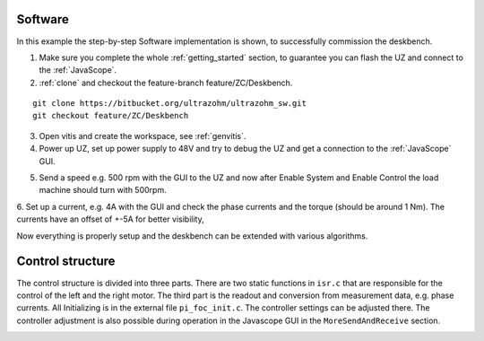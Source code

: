 .. _deskbench_software:

==========
Software 
==========

In this example the step-by-step Software implementation is shown, to successfully commission the deskbench.

1. Make sure you complete the whole :ref:`getting_started` section, to guarantee you can flash the UZ and connect to the :ref:`JavaScope`.

2. :ref:`clone` and checkout the feature-branch feature/ZC/Deskbench.

::

   git clone https://bitbucket.org/ultrazohm/ultrazohm_sw.git
   git checkout feature/ZC/Deskbench

3. Open vitis and create the workspace, see :ref:`genvitis`.

4. Power up UZ, set up power supply to 48V and try to debug the UZ and get a connection to the :ref:`JavaScope` GUI.

.. image:: Deskbench/connected_1.png
  :height: 500
  :align: center

5. Send a speed e.g. 500 rpm with the GUI to the UZ and now after Enable System and Enable Control the load machine should turn with 500rpm.

.. image:: Deskbench/connected_2.png
  :height: 500
  :align: center

6. Set up a current, e.g. 4A with the GUI and check the phase currents and the torque (should be around 1 Nm).
The currents have an offset of +-5A for better visibility, 

.. image:: Deskbench/connected_3.png
  :height: 500
  :align: center

Now everything is properly setup and the deskbench can be extended with various algorithms.

===================
Control structure
===================

The control structure is divided into three parts. There are two static functions in ``isr.c`` that are responsible for the control of the left and the right motor.
The third part is the readout and conversion from measurement data, e.g. phase currents. All Initializing is in the external file  ``pi_foc_init.c``. 
The controller settings can be adjusted there. The controller adjustment is also possible during operation in the Javascope GUI in the ``MoreSendAndReceive`` section.

.. image:: Deskbench/controller_adjustment.png
  :height: 500
  :align: center